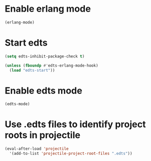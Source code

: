 * Enable erlang mode
  #+begin_src emacs-lisp
    (erlang-mode)
  #+end_src


* Start edts
  #+begin_src emacs-lisp
    (setq edts-inhibit-package-check t)

    (unless (fboundp #'edts-erlang-mode-hook)
      (load "edts-start"))
  #+end_src


* Enable edts mode
  #+begin_src emacs-lisp
    (edts-mode)
  #+end_src


* Use .edts files to identify project roots in projectile
  #+begin_src emacs-lisp
    (eval-after-load 'projectile
      '(add-to-list 'projectile-project-root-files ".edts"))
  #+end_src
